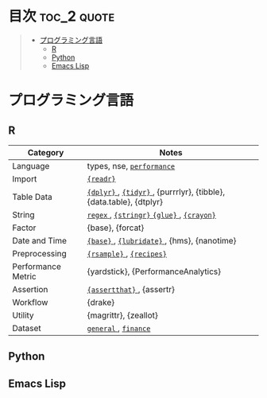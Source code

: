 #+STARTUP: content indent

* org-mode + babel による技術ノート集                              :noexport:

個人の技術ノートをまとめたリポジトリです。すべてのノートを Emacs の [[https://orgmode.org/ja/][org-mode]] で記載しています。ソースコードは、[[https://orgmode.org/worg/org-contrib/babel/][Babel]] を利用して実際に実行したものを掲載していますので、clone をして手元で試していただくことが可能です。(各ノートの末尾に実行環境を掲載するようにしています。)

#+begin_src shell
git clone https://github.com/five-dots/notes.git
#+end_src

Babel の実行には適切な ~org-babel-load-language~ の設定が必要です。このノートでは、以下の言語を利用しています。

#+begin_src emacs-lisp
(org-babel-do-load-languages 'org-babel-load-languages
  '((emacs-lisp . t)
    (shell . t)
    (R . t)
    (stan . t)
    (C . t)
    (python . t)))
#+end_src

* 目次                                                          :toc_2:quote:
#+BEGIN_QUOTE
- [[#プログラミング言語][プログラミング言語]]
  - [[#r][R]]
  - [[#python][Python]]
  - [[#emacs-lisp][Emacs Lisp]]
#+END_QUOTE

* プログラミング言語
** R

|--------------------+--------------------------------------------------------------------|
| Category           | Notes                                                              |
|--------------------+--------------------------------------------------------------------|
| Language           | types, nse, [[file:./lang/r/general/performance.org][ ~performance~ ]]                                          |
| Import             | [[file:./lang/r/package/readr.org][ ~{readr}~ ]]                                                          |
| Table Data         | [[file:lang/r/package/dplyr/][ ~{dplyr}~ ]], [[file:./lang/r/package/tidyr.org][ ~{tidyr}~ ]], {purrrlyr}, {tibble}, {data.table}, {dtplyr} |
| String             | [[file:./lang/r/general/regex.org][ ~regex~ ]], [[file:./lang/r/package/stringr.org][ ~{stringr}~ ]] [[file:./lang/r/package/glue.org][ ~{glue}~ ]], [[file:./lang/r/package/crayon.org][ ~{crayon}~ ]]                          |
| Factor             | {base}, {forcat}                                                   |
| Date and Time      | [[file:./lang/r/general/date_time.org][ ~{base}~ ]], [[file:./lang/r/package/lubridate.org][ ~{lubridate}~ ]], {hms}, {nanotime}                         |
| Preprocessing      | [[file:lang/r/package/rsample.org][ ~{rsample}~ ]], [[file:lang/r/package/recipes.org][ ~{recipes}~ ]]                                           |
| Performance Metric | {yardstick}, {PerformanceAnalytics}                                |
| Assertion          | [[file:./lang/r/package/assertthat.org][ ~{assertthat}~ ]], {assertr}                                          |
| Workflow           | {drake}                                                            |
| Utility            | {magrittr}, {zeallot}                                              |
| Dataset            | [[file:./lang/r/general/dataset.org][ ~general~ ]], [[file:lang/r/finance/dataset.org][ ~finance~ ]]                                               |
|--------------------+--------------------------------------------------------------------|

** Python
** Emacs Lisp
